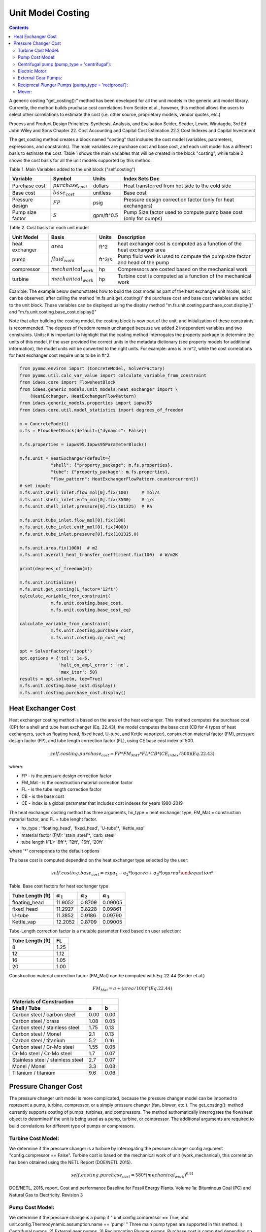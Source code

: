 Unit Model Costing
==================

.. contents:: Contents 
    :depth: 2

A generic costing "get_costing():" method has been developed for all the unit models in the generic unit model library. 
Currently, the method builds pruchase cost correlations from Seider et al., however, this method allows the users to select other correlations to estimate the cost (i.e. other source, proprietary models, vendor quotes, etc.)

Process and Product Design Principles: Synthesis, Analysis, and Evaluation
Seider, Seader, Lewin, Windagdo, 3rd Ed. John Wiley and Sons
Chapter 22. Cost Accounting and Capital Cost Estimation
22.2 Cost Indexes and Capital Investment

The get_costing method creates a block named "costing" that includes the cost model (variables, parameters, expressions, and constraints). 
The main variables are purchase cost and base cost, and each unit model has a different basis to estimate the cost. 
Table 1 shows the main variables that will be created in the block "costing", while table 2 shows the cost basis for all the unit models supported by this method.

Table 1. Main Variables added to the unit block ("self.costing")

=========================== ===================== ============ =============================================================================
Variable                    Symbol                Units        Index Sets  Doc
=========================== ===================== ============ =============================================================================
Purchase cost               :math:`purchase_cost` dollars      Heat transferred from hot side to the cold side
Base cost                   :math:`base_cost`     unitless     Base cost
Pressure design             :math:`FP`            psig         Pressure design correction factor (only for heat exchangers)
Pump size factor            :math:`S`             gpm/ft^0.5   Pump Size factor used to compute pump base cost (only for pumps)
=========================== ===================== ============ =============================================================================
    
Table 2. Cost basis for each unit model

=========================== =========================  =========== ===============================================================================
Unit Model                  Basis                      Units       Description
=========================== =========================  =========== ===============================================================================
heat exchanger              :math:`area`               ft^2        heat exchanger cost is computed as a function of the heat exchanger area
pump                        :math:`fluid_{work}`       ft^3/s      Pump fluid work is used to compute the pump size factor and head of the pump
compressor                  :math:`mechanical_{work}`  hp          Compressors are costed based on the mechanical work
turbine                     :math:`mechanical_{work}`  hp          Turbine cost is computed as a function of the mechanical work
=========================== =========================  =========== ===============================================================================

Example:
The example below demonstrates how to build the cost model as part of the heat exchanger unit model, as it can be observed, after calling the method 'm.fs.unit.get_costing()' the purchase cost and base cost variables are added to the unit block. These variables can be displayed using the display method "m.fs.unit.costing.purchase_cost.display()" and "m.fs.unit.costing.base_cost.display()"

Note that after building the costing model, the costing block is now part of the unit, and initialization of these constraints is recommended.
The degrees of freedom remain unchanged because we added 2 independent variables and two constraints. 
Units: it is important to highlight that the costing method interrogates the property package to determine the units of this model, 
if the user provided the correct units in the metadata dictionary (see property models for additional information), the model units will be converted to the right units. 
For example: area is in m^2, while the cost correlations for heat exchanger cost require units to be in ft^2. 

.. code:: python

    from pyomo.environ import (ConcreteModel, SolverFactory)
    from pyomo.util.calc_var_value import calculate_variable_from_constraint
    from idaes.core import FlowsheetBlock
    from idaes.generic_models.unit_models.heat_exchanger import \
        (HeatExchanger, HeatExchangerFlowPattern)
    from idaes.generic_models.properties import iapws95
    from idaes.core.util.model_statistics import degrees_of_freedom
    
    m = ConcreteModel()
    m.fs = FlowsheetBlock(default={"dynamic": False})
    
    m.fs.properties = iapws95.Iapws95ParameterBlock()
    
    m.fs.unit = HeatExchanger(default={
                "shell": {"property_package": m.fs.properties},
                "tube": {"property_package": m.fs.properties},
                "flow_pattern": HeatExchangerFlowPattern.countercurrent})
    # set inputs
    m.fs.unit.shell_inlet.flow_mol[0].fix(100)     # mol/s
    m.fs.unit.shell_inlet.enth_mol[0].fix(3500)    # j/s
    m.fs.unit.shell_inlet.pressure[0].fix(101325)  # Pa 
    
    m.fs.unit.tube_inlet.flow_mol[0].fix(100)
    m.fs.unit.tube_inlet.enth_mol[0].fix(4000)
    m.fs.unit.tube_inlet.pressure[0].fix(101325.0)
    
    m.fs.unit.area.fix(1000)  # m2
    m.fs.unit.overall_heat_transfer_coefficient.fix(100)  # W/m2K
    
    print(degrees_of_freedom(m))
    
    m.fs.unit.initialize()
    m.fs.unit.get_costing(L_factor='12ft')
    calculate_variable_from_constraint(
                m.fs.unit.costing.base_cost,
                m.fs.unit.costing.base_cost_eq)
    
    calculate_variable_from_constraint(
                m.fs.unit.costing.purchase_cost,
                m.fs.unit.costing.cp_cost_eq)
    
    opt = SolverFactory('ipopt')
    opt.options = {'tol': 1e-6,
                   'halt_on_ampl_error': 'no',
                   'max_iter': 50}
    results = opt.solve(m, tee=True)
    m.fs.unit.costing.base_cost.display()
    m.fs.unit.costing.purchase_cost.display()

Heat Exchanger Cost
-------------------

Heat exchanger costing method is based on the area of the heat exchanger. 
This method computes the purchase cost (CP) for a shell and tube heat 
exchanger (Eq. 22.43), the model computes the base cost (CB for 4 types
of heat exchangers, such as floating head, fixed head, U-tube, and
Kettle vaporizer), construction material factor (FM), pressure design
factor (FP), and tube length correction factor (FL), using CE base cost
index of 500.

.. math:: self.costing.purchase_cost = FP*FM_{MAT}*FL*CB*(CE_index/500) (Eq. 22.43)

where:

* FP - is the pressure design correction factor

* FM_Mat - is the construction material correction factor

* FL - is the tube length correction factor

* CB - is the base cost

* CE - index is a global parameter that includes cost indexes for years 1980-2019

The heat exchanger costing method has three arguments, hx_type = heat exchanger type, FM_Mat = construction material factor, and FL = tube lenght factor.

* hx_type : 'floating_head', 'fixed_head', 'U-tube'*, 'Kettle_vap'

* material factor (FM): 'stain_steel'*, 'carb_steel'

* tube length (FL): '8ft'*, '12ft', '16ft', '20ft'

where '*' corresponds to the default options

The base cost is computed dependind on the heat exchanger type selected by the user:

.. math:: self.costing.base_cost = \exp{\alpha_{1} - \alpha_{2}*\log{area} + \alpha_{3}*\log{area}^{2}


Table. Base cost factors for heat exchanger type

================= ================== ================== ==================
Tube Length (ft)  :math:`\alpha_{1}` :math:`\alpha_{2}` :math:`\alpha_{3}`
================= ================== ================== ==================
floating_head     11.9052            0.8709             0.09005 
fixed_head        11.2927            0.8228             0.09861
U-tube            11.3852            0.9186             0.09790
Kettle_vap        12.2052            0.8709             0.09005
================= ================== ================== ==================


Tube-Length correction factor is a mutable parameter fixed based on user selection:

================= =====
Tube Length (ft)  FL
================= =====
8                 1.25
12                1.12
16                1.05
20                1.00
================= =====

Construction material correction factor (FM_Mat) can be computed with Eq. 22.44 (Seider et al.)

.. math:: FM_Mat = a + (area/100)^{b}     (Eq. 22.44)

================================== ====== ======
Materials of Construction
Shell / Tube                       a      b
================================== ====== ======
Carbon steel / carbon steel        0.00   0.00
Carbon steel / brass               1.08   0.05
Carbon steel / stainless steel     1.75   0.13
Carbon steel / Monel               2.1    0.13
Carbon steel / titanium            5.2    0.16
Carbon steel / Cr-Mo steel         1.55   0.05
Cr-Mo steel / Cr-Mo steel          1.7    0.07
Stainless steel / stainless steel  2.7    0.07
Monel / Monel                      3.3    0.08
Titanium / titanium                9.6    0.06
================================== ====== ======


Pressure Changer Cost
---------------------
The pressure changer unit model is more complicated, because the pressure changer model can be imported to represent a pump, turbine, compressor, or a simply pressure changer (fan, blower, etc.).
The get_costing(): method currently supports costing of pumps, turbines, and compressors. The method authomatically interrogates the flowsheet object to determine if the unit is being used as a pump, turbine, or compressor. 
The additional arguments are required to build correlations for different type of pumps or compressors. 

Turbine Cost Model:
*******************

We determine if the pressure changer is a turbine by interrogating the pressure changer config argument "config.compressor == False".
Turbine cost is based on the mechanical work of unit (work_mechanical), this correlation has been obtained using the NETL Report (DOE/NETL 2015).

.. math:: self.costing.purchase_cost = 580*(mechanical_work)^{0.81}

DOE/NETL, 2015, report. Cost and performance Baseline for Fossil Energy Plants. Volume 1a: Bituminous Coal (PC) and Natural Gas to Electricity. Revision 3

Pump Cost Model:
****************

We determine if the pressure change is a pump if " unit.config.compressor == True, and unit.config.Thermodynamic.assumption.name == 'pump' "
Three main pump types are supported in this method. i) Centrifugal pumps, 2) External gear pumps, 3) Reciprocating Plunger pumps. Purchase cost is computed depending on user's inputs.
The argument pump_type will determine which cost correlations to be build (pump_type = 'centrifugal', 'external_gear', 'reciprocating')


Centrifugal pump (pump_type = 'centrifugal'):
*********************************************

The centrifugal cost has two main components, the cost of the pump and the cost of the motor. The pump cost is based on the fluid work (work_fluid), pump head, and size factor. 
Additional arguments are required:

* pump_type_factor = '1.4'

* pump_motor_type_factor = 'open', 'enclosed', 'explosion_proof'


Based on users inputs the get_costing method builds base_cost and purchase_cost for both the pump and the motor. 
The unit purchase cost is obtained by adding the motor and pump costs.

.. math:: self.costing.purchase_cost = self.costing.pump_purchase_cost + self.costing.motor_purchase_cost

To compute the purchase cost of the centrifugal pump, first we obtain the pump size factor (S) with Eq. 22.13, then we obtain the base cost with Eq. 22.14.
Finally, the purchase cost of the pump is obtained in Eq. 22.15.

.. math:: S = QH^{0.5}

.. math:: self.costing.pump_base_cost = \exp{9.7171 - 0.6019*\log{S} + 0.0519*\log{S}^{2}}

.. math:: self.costing.pump_purchase_cost = F_{T}*FM_{MAT}*self.costing.pump_base_cost*(CE_index/500)

where:

* S is the pump size factor (self.costing.size_factor)

* Q is the volumetric flowrate in gpm (*depending on the model this variable can be found as self.unit.properties_in.flow_vol)

* H is the head of the pump in ft (which is defined as :math:`H = \Delta P/\rho_{liq}`)

* FT is the pump type factor (users must wisely select this factor based on the pump size factor, pump head range, and maximum motor hp)

* FM_Mat is the material factor for the pump

Table. Pump Type factor (Table 22.20 in Seider et al.)

====== ========= ======== ========= ========== ==================== =================
Case   FT factor # stages Shaft rpm Case-split Pump Head range (ft) Maximum Motor Hp
====== ========= ======== ========= ========== ==================== =================
'1.1'  1.00      1        3600      VSC        50  - 900            75 
'1.2'  1.50      1        1800      VSC        50  - 3500           200 
'1.3'  1.70      1        3600      HSC        100 - 1500           150  
'1.4'  2.00      1        1800      HSC        250 - 5000           250 
'2.1'  2.70      2        3600      HSC        50  - 1100           250 
'2.2'  8.90      2+       3600      HSC        100 - 1500           1450 
====== ========= ======== ========= ========== ==================== =================

For more details on how to select the right FT factor, please see Seider et al.

Table. Materials of construction factors for centrifugal pumps and external gear pumps

================= ======
Material Factor   FM_MAT
================= ======
Cast iron         1.00
Ductile iron      1.15
Cast steel        1.35
Bronze            1.90
Stainless steel   2.00
Hastelloy C       2.95 
Monel             3.30
Nickel            3.50
Titanium          9.70
================= ======

Electric Motor:
***************

A centrifugal pump is usually driven by an electric motor, the self.motor_purchase_cost is calculated based on the power consumption.

.. math:: self.motor_purchase_cost = FT * self.costing.motor_base_cost * CE_index/500  (Eq. 22.20)

.. math:: self.costing.motor_base_cost = \exp{5.8259 + 0.13141\log{PC} + 0.053255\log{PC}^{2} + 0.028628\log{PC}^{3} - 0.0035549\log{PC}^{4}}  (Eq. 22.19)

.. math:: PC = \frac{P_{T}}{\eta_{P}\eta_{M}} = \frac{P_{B}}{\eta_{M}} = \frac{Q H \rho}{33000\eta_{P}\eta_{M}}    (Eq. 22.16)

.. math:: \eta_{P} = -0.316 + 0.24015*\log{Q} - 0.01199\log{Q}^{2}    (Eq. 22.17)

.. math:: \eta_{M} = 0.80 + 0.0319\log{PB} - 0.00182\log{PB}^{2}   (Eq. 22.18)

Efficiencies are valid for PB in the range of 1 to 1500Hp and Q in the range of 50 to 5000 gpm



where:
FT is the motor type factor
PC is the power consumption in hp
PT is the theoretical efficiency
Q is the volumetric flowrate in gpm
H is the pump head in ft
PB is the pump brake hp
nP is the fractional efficiency of the pump
nM is the fractional efficiency of the motor
:math:`\rho` is the liquid density in lb/gal

Table. FT Factors in Eq.(22.20) and Ranges for electric motors

======================================== ======= =======
Type Motor Enclosure                     3600rpm 1800rpm
======================================== ======= =======
Open, drip-proof enclosure, 1 to 700Hp   1.0     0.90
Totally enclosed, fan-cooled, 1 to 250Hp 1.4     1.3
Explosion-proof enclosure, 1 to 25Hp     1.8     1.7
======================================== ======= =======

External Gear Pumps:
********************

External gear pumps are not as common as the contrifugal pump, and various methods can be used to correlate purchase cost. 
Here the purchase cost is computed as a function of the volumetric flowrate (Q) in gpm.

.. math:: self.costing.pump_base_cost = \exp{(7.6964 + 0.1986\log{Q} + 0.0291(\log{Q})^{2})}           (Eq 22.21)

.. math:: self.costing.pump_purchase_cost = FM_{MAT} * self.costing.pump_base_cost * CE_index/500  (Eq. 22.22)


Reciprocal Plunger Pumps (pump_type = 'reciprocal'):
****************************************************

.. math:: self.costing.pump_base_cost = \exp{(7.8103 + 0.26986\log{PB} + 0.06718(\log{PB})^{2})} (Eq. 22.23)

.. math:: self.costing.pump_purchase_cost = FM_{MAT} * self.costing.pump_base_cost * CE_index/500  (Eq. 22.22)

Table. Materials of construction factors for reciprocating plunger pumps

=============== ==========
Material        FM_MAT
=============== ==========
Ductile iron    1.00
Ni-Al-Bronze    1.15
Carbon steel    1.50
Stainless steel 2.20
=============== ==========


Mover:
******
We determine if the pressure changer is a mover if "unit.compressor == True and unit.config.Thermodynamic.assumption.name not 'pump ". 
However, the pressure changer could be a compressor, fan, or blower. 
Therefore, the user must set the mover_type = 'compressor', 'fan', 'blower'

Compressor Cost:
++++++++++++++++
The compressor cost is based on the mechanical work of the unit. Additional arguments are required to estimate the cost, such as compressor type, driver mover type, and material factor (FM_MAT).

* compressor_type = 'centrifugal', 'reciprocating', 'screw'

* driver_mover_type = 'electrical_motor', 'steam_turbine', 'gas_turbine'

* FM_mat = 'carbon_steel', 'stain_steel', 'nickel_alloy'

.. math:: self.costing.purchase_cost = F_{D} F_{M} self.costing.base_cost

.. math:: self.costing.base_cost = \exp{(\alpha_{1} + \alpha_{2}*\log{(mechanical_{work}}))}

where: 
FD is the driver mover type factor and FM is the construction material factor.

Table. Compressor type

================= ================== ==================
Compressor type   :math:`\alpha_{1}` :math:`\alpha_{2}`
================= ================== ==================
Centrifugal       7.5800             0.80
Reciprocating     7.9661             0.80
Screw Compressor  8.1238             0.7243
================= ================== ==================


Table. Driver mover type (compressor)

=============== ==========
Mover type      FD
=============== ==========
Electric Mover  1.00
Steam Turbine   1.15
Gas Turbine     1.25
=============== ==========

Table. Material of construction factor (compressor)

=============== ==========
Material        FM
=============== ==========
Cast iron       1.00
Stainless steel 1.15
Nickel alloy    1.25
=============== ==========
